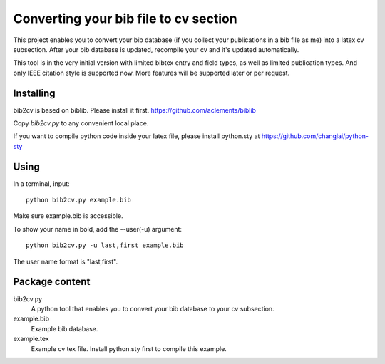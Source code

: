 Converting your bib file to cv section
===============

This project enables you to convert your bib database (if you collect your
publications in a bib file as me) into a latex cv subsection. After your bib
database is updated, recompile your cv and it's updated automatically. 

This tool is in the very initial version with limited bibtex entry and field
types, as well as limited publication types. And only IEEE citation style is
supported now. More features will be supported later or per request.

Installing
----------

bib2cv is based on biblib. Please install it first.
https://github.com/aclements/biblib

Copy `bib2cv.py` to  any convenient local place.

If you want to compile python code inside your latex file, please install
python.sty at 
https://github.com/changlai/python-sty

Using
-----

In a terminal, input::

    python bib2cv.py example.bib

Make sure example.bib is accessible.

To show your name in bold, add the --user(-u) argument::

    python bib2cv.py -u last,first example.bib

The user name format is "last,first".

Package content
---------------

bib2cv.py
    A python tool that enables you to convert your bib database to your cv
    subsection.    

example.bib
    Example bib database.

example.tex 
    Example cv tex file. Install python.sty first to compile this example.
